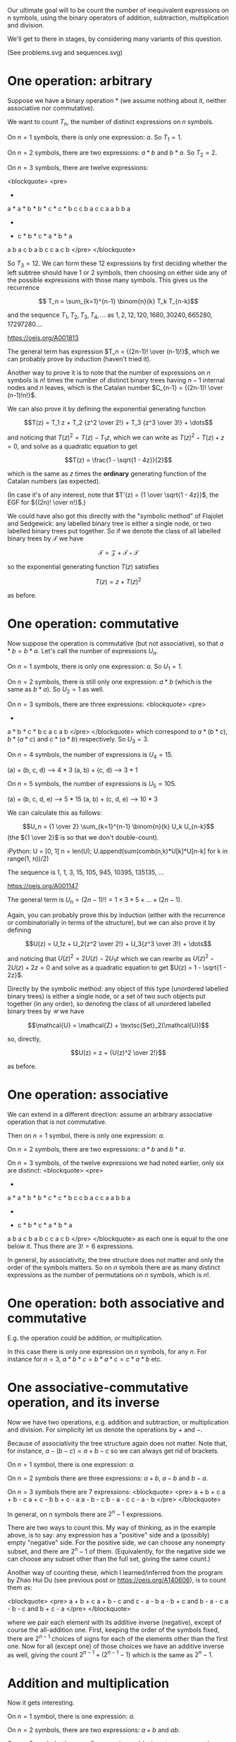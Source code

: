 # -*- truncate-lines: nil; -*-
Our ultimate goal will to be count the number of inequivalent expressions on n symbols, using the binary operators of addition, subtraction, multiplication and division.

We'll get to there in stages, by considering many variants of this question.

(See problems.svg and sequences.svg)

* One operation: arbitrary

Suppose we have a binary operation * (we assume nothing about it, neither associative nor commutative).

We want to count $T_n$, the number of distinct expressions on $n$ symbols.

On $n = 1$ symbols, there is only one expression: $a$. So $T_1 = 1$.

On $n = 2$ symbols, there are two expressions: $a * b$ and $b * a$. So $T_2 = 2$.

On $n = 3$ symbols, there are twelve expressions:

<blockquote>
<pre>
      *          *          *          *          *          *
    a   *      a   *      b   *      b   *      c   *      c   *
       b c        c b        a c        c a        a b        b a


      *          *          *          *          *          *
    *   c      *   b      *   c      *   a      *   b      *   a
   a b        a c        b a        b c        c a        c b
</pre>
</blockquote>

So $T_3 = 12$. We can form these 12 expressions by first deciding whether the left subtree should have 1 or 2 symbols, then choosing on either side any of the possible expressions with those many symbols. This gives us the recurrence

$$ T_n = \sum_{k=1}^{n-1} \binom{n}{k} T_k T_{n-k}$$

and the sequence $T_1, T_2, T_3, T_4, \dots$ as $1, 2, 12, 120, 1680, 30240, 665280, 17297280 \dots$.

https://oeis.org/A001813

The general term has expression $T_n = {(2n-1)! \over (n-1)!}$, which we can probably prove by induction (haven't tried it).

Another way to prove it is to note that the number of expressions on $n$ symbols is $n!$ times the number of distinct binary trees having $n-1$ internal nodes and $n$ leaves, which is the Catalan number $C_{n-1} = {(2n-1)! \over (n-1)!n!}$.

We can also prove it by defining the exponential generating function

$$T(z) = T_1 z + T_2 {z^2 \over 2!} + T_3 {z^3 \over 3!} + \dots$$

and noticing that $T(z)^2 = T(z) - T_1z$, which we can write as $T(z)^2 - T(z) + z = 0$, and solve as a quadratic equation to get

$$T(z) = \frac{1 - \sqrt{1 - 4z}}{2}$$

which is the same as $z$ times the *ordinary* generating function of the Catalan numbers (as expected).

(In case it's of any interest, note that $T'(z) = {1 \over \sqrt{1 - 4z}}$, the EGF for ${(2n)! \over n!}$.)

We could have also got this directly with the "symbolic method" of Flajolet and Sedgewick: any labelled binary tree is either a single node, or two labelled binary trees put together. So if we denote the class of all labelled binary trees by $\mathcal{T}$ we have

$$\mathcal{T} = \mathcal{Z} + \mathcal{T}\star\mathcal{T}$$

so the exponential generating function $T(z)$ satisfies

$$T(z) = z + T(z)^2$$

as before.


* One operation: commutative

Now suppose the operation is commutative (but not associative), so that $a * b = b * a$. Let's call the number of expressions $U_n$.

On $n = 1$ symbols, there is only one expression: $a$. So $U_1 = 1$.

On $n = 2$ symbols, there is still only one expression: $a * b$ (which is the same as $b * a$). So $U_2 = 1$ as well.

On $n = 3$ symbols, there are three expressions:
<blockquote>
<pre>
      *              *              *
   a     *        b     *        c     *
        b c            a c            a b
</pre>
</blockquote>
which correspond to $a*(b*c)$, $b*(a*c)$ and $c*(a*b)$ respectively. So $U_3 = 3$.

On $n = 4$ symbols, the number of expressions is $U_4 = 15$.

(a) + (b, c, d) --> 4 * 3
(a, b) + (c, d) --> 3 * 1

On $n = 5$ symbols, the number of expressions is $U_5 = 105$.

(a) + (b, c, d, e) --> 5 * 15
(a, b) + (c, d, e) --> 10 * 3

We can calculate this as follows:

$$U_n = {1 \over 2} \sum_{k=1}^{n-1} \binom{n}{k} U_k U_{n-k}$$
(the ${1 \over 2}$ is so that we don't double-count).

iPython:
U = [0, 1]
n = len(U); U.append(sum(comb(n,k)*U[k]*U[n-k] for k in range(1, n))/2)
# Repeat the above line as many times as you want, to extend the list.

The sequence is 1, 1, 3, 15, 105, 945, 10395, 135135, ...

https://oeis.org/A001147

The general term is $U_n = (2n-1)!! = 1 \times 3 \times 5 \times \dots \times (2n-1)$.

Again, you can probably prove this by induction (either with the recurrence or combinatorially in terms of the structure), but we can also prove it by defining

$$U(z) = U_1z + U_2{z^2 \over 2!} + U_3{z^3 \over 3!} + \dots$$

and noticing that $U(z)^2 = 2U(z) - 2U_1z$ which we can rewrite as $U(z)^2 - 2U(z) + 2z = 0$ and solve as a quadratic equation to get $U(z) = 1 - \sqrt{1 - 2z}$.

Directly by the symbolic method: any object of this type (unordered labelled binary trees) is either a single node, or a set of two such objects put together (in any order), so denoting the class of all unordered labelled binary trees by $\mathcal{U}$ we have

$$\mathcal{U} = \mathcal{Z} + \textsc{Set}_2(\mathcal{U})$$

so, directly,

$$U(z) = z + {U(z)^2 \over 2!}$$

as before.


* One operation: associative

We can extend in a different direction: assume an arbitrary associative operation that is not commutative.

Then on $n = 1$ symbol, there is only one expression: $a$.

On $n = 2$ symbols, there are two expressions: $a * b$ and $b * a$.

On $n = 3$ symbols, of the twelve expressions we had noted earlier, only six are distinct:
<blockquote>
<pre>
      *          *          *          *          *          *
    a   *      a   *      b   *      b   *      c   *      c   *
       b c        c b        a c        c a        a b        b a


      *          *          *          *          *          *
    *   c      *   b      *   c      *   a      *   b      *   a
   a b        a c        b a        b c        c a        c b
</pre>
</blockquote>
as each one is equal to the one below it. Thus there are $3! = 6$ expressions.

In general, by associativity, the tree structure does not matter and only the order of the symbols matters. So on $n$ symbols there are as many distinct expressions as the number of permutations on $n$ symbols, which is $n!$.


* One operation: both associative and commutative

E.g. the operation could be addition, or multiplication.

In this case there is only one expression on $n$ symbols, for any $n$. For instance for $n = 3$, $a * b * c = b * a * c = c * a * b$ etc.


* One associative-commutative operation, and its inverse

Now we have two operations, e.g. addition and subtraction, or multiplication and division. For simplicity let us denote the operations by $+$ and $-$.

Because of associativity the tree structure again does not matter. Note that, for instance, $a - (b - c) = a + b - c$ so we can always get rid of brackets.

On $n = 1$ symbol, there is one expression: $a$.

On $n = 2$ symbols there are three expressions: $a + b$, $a - b$ and $b - a$.

On $n = 3$ symbols there are 7 expressions:
<blockquote>
<pre>
a + b + c
a + b - c
a + c - b
b + c - a
a - b - c
b - a - c
c - a - b
</pre>
</blockquote>

In general, on $n$ symbols there are $2^n - 1$ expressions.

There are two ways to count this. My way of thinking, as in the example above, is to say: any expression has a "positive" side and a (possibly) empty "negative" side. For the positive side, we can choose any nonempty subset, and there are $2^n - 1$ of them. (Equivalently, for the negative side we can choose any subset other than the full set, giving the same count.)

Another way of counting these, which I learned/inferred from the program by Zhao Hui Du (see previous post or https://oeis.org/A140606), is to count them as:

<blockquote>
<pre>
a + b + c
a + b - c    and    c - a - b
a - b + c    and    b - a - c
a - b - c    and    b + c - a
</pre>
</blockquote>

where we pair each element with its additive inverse (negative), except of course the all-addition one. First, keeping the order of the symbols fixed, there are $2^{n-1}$ choices of signs for each of the elements other than the first one. Now for all (except one) of those choices we have an additive inverse as well, giving the count $2^{n-1} + (2^{n-1} - 1)$ which is the same as $2^n - 1$.


* Addition and multiplication

Now it gets interesting.

On $n = 1$ symbol, there is one expression: $a$.

On $n = 2$ symbols, there are two expressions: $a + b$ and $ab$.

On $n = 3$ symbols, there are $8$ expressions:
<blockquote>
<pre>
a + b + c
a + bc
b + ac
c + ab
a(b + c)
b(a + c)
c(a + b)
abc
</pre>
</blockquote>

On $n = 4$ symbols, there are $52$ expressions:
<blockquote>
<pre>
a + b + c + d

a + b + cd
a + c + bd
a + d + bc
b + c + ad
b + d + ac
c + d + ab

ab(c + d)
ac(b + d)
ad(b + c)
bc(a + d)
bd(a + c)
cd(a + b)

a + b(c + d) etc. (12 of them)

a(b + cd) etc. (12 of them)

ab + cd
ac + bd
ad + bc

(a + b)(c + d)
(a + c)(b + d)
(a + d)(b + c)

a + bcd
b + acd
c + abd
d + abc

a(b + c + d)
b(a + c + d)
c(a + b + d)
d(a + b + c)

abcd
</pre>
</blockquote>

How do we count these? One way is to count them by what the "top-level" expression is: whether it is an addition or a multiplication.

On $n = 1$ symbol, there is one expression $a$ which we can call either additive or multiplicative, but it seems cleanest (for further computation) to call it neither.

On $n = 2$ symbols, additive expressions: $a + b$ (count $1$), multiplicative expressions: $ab$ (count $1$).

On $n = 3$ symbols, additive expressions: $a + b + c, a + bc, b + ac, c + ab$ (count $4$), multiplicative expressions: $abc, a(b + c), b(a + c), c(a + b)$ (count $4$).

On $n = 4$ symbols, let's count the additive expressions by the number of symbols in each part being added (their order doesn't matter, as addition is associative and commutative). The symbols can be partitioned as $1 + 1 + 1 + 1$ or $1 + 1 + 2$ or $1 + 3$ or $2 + 2$. (Each partition of $4$.) None of these parts can be an additive expression itself, for then we could "pull up" this additive expression to the top level. (E.g. $a + b + (c + d)$ partitioned as $1 + 1 + 2$ is the same as $a + b + c + d$ already counted in the partition $1 + 1 + 1 + 1$).

If a part has $1$ symbol there is only possible form of expression. On $2$ symbols too, there is only one possible form of multiplicative expression $ab$ (if the symbols in it are $a$ and $b$). On $3$ symbols, as we saw, there are $4$ multiplicative expressions.

For each partition, we also need to account for the number of ways of partitioning a set of four elements into parts of those sizes. For example, for the partition $2 + 2$, there are $6$ ways of partitioning a set of $4$ elements into sets of size $2$ and $2$ (we don't care about the order between the two sets).

So we could count the additive expressions on $n = 4$ by partition as follows:

<blockquote>
<pre>
Partition          Number of expressions
1 + 1 + 1 + 1        1 * 1 * 1 * 1 * (1)
1 + 1 + 2            1 * 1 * 1 * (6)
1 + 3                1 * 4 * (4)  -> this counts both 4 expressions like a + bcd and 12 like a + b(c+d).
2 + 2                1 * 1 * (3)
1 + 6 + 16 + 3 = 26
</pre>
</blockquote>

So there are $26$ additive expressions on $4$ symbols, which we can denote by $A_4 = 26$.

We get a similar count for the number of multiplicative expressions, namely $M_4 = A_4 = 26$. So the total number of expressions on $4$ symbols is $52$, as enumerated earlier.

In terms of the tree structure, each expression can be thought of as an $n$-ary tree, with alternating additions and multiplications at each level.

Thus, the $26$ additive expressions can be seen as (in the order of partitions above):
<blockquote>
<pre>
      +
   a b c d


      +
   a  b  *
        c d



      +                                +
   a     *           and           a       *
       b c d                             b   +
                                            c d


       +
    *     *
   a b   c d
</pre>
</blockquote>

with 1, 12, 4 and 3


Let's work out the number for $n = 5$.

<blockquote>
<pre>
Partition                Number of additive expressions
1 + 1 + 1 + 1 + 1        1 * 1 * 1 * 1 * 1 * (1)       = 1
1 + 1 + 1 + 2            1 * 1 * 1 * M_2 * (10)        = 10
1 + 1 + 3                1 * 1 * M_3 * (10)            = 40
1 + 2 + 2                1 * M_2 * M_2 * (15)          = 15
1 + 4                    1 * M_4 * (5)                 = 130
2 + 3                    M_2 * M_3 * (10)              = 40
</pre>
</blockquote>

Thus $A_5 = 1 + 10 + 40 + 15 + 130 + 40 = 236$, similarly $M_5 = 236$ and the number of expressions is $A_5 + M_5 = 472$.

In general we can enumerate the number of additive expressions on $n$ symbols by picking each (number) partition of $n$, and for that partition, multiplying
(1) the number of ways of (set) partitioning a set of $n$ elements into (unordered) subsets of those sizes, and
(2) for each part size $k$, either the number of multiplicative expressions (if $k \ge 2$) or $1$ (if $k = 1$).

This sequence $1, 2, 8, 52, 472, 5504, 78416, \dots$ is https://oeis.org/A006351. The sequence of just $A_n$ or $M_n$ is https://oeis.org/A000311 (for $n \ge 2$).

Instead of counting by number of symbols (which leads to partitions), we could also alternatively count by tree depth. This is where the symbolic method really shines. Denoting by $\mathcal{A}$ the class of additive expressions and by $\mathcal{M}$ the class of multiplicative expressions, we have:

- any additive expression involves adding together a set (at least two) of multiplicative expressions and individual symbols (atoms), so $\mathcal{A} = \textsc{Set}_{\ge 2}(\mathcal{M} + \mathcal{Z})$.
- any multiplicative expression involves multiplying together a set (at least two) of additive expressions and atoms, so $\mathcal{M} = \textsc{Set}_{\ge 2}(\mathcal{A} + \mathcal{Z})$.

With this we can prove that $\mathcal{A}$ and $\mathcal{M}$ are isomorphic, and therefore we could write

$$\mathcal{A} = \textsc{Set}_{\ge 2}(\mathcal{A} + \mathcal{Z})$$

giving, for the exponential generating function $A(z)$, the expression

$$A(z) = \exp(A(z) + z) - 1 - (A(z) + z)$$

or

$$\exp(A(z) + z) = 2A(z) + z + 1$$

which can be used to calculate the terms $A_n$.

If writing a program to generate all expressions, we can take either approach:

- Approach 1: Generate the expressions on $n$ symbols separately for each $n$, by generating the partitions, and for each partition using the expressions for each smaller $n$ (and relabelling them).
- Approach 2: Generate the expressions with tree depth $1$ (atoms), then the ones with tree depth $2$ (a single binary operation), etc. By the time you have generated expressions with tree depth $n$ you'll have generated all expressions with $n$ symbols (and more).


* Addition, subtraction, multiplication and division

Finally we arrive at the problem we originally wanted to solve.

Including both addition and subtraction, or both multiplication and division, means that we again have something like $2^k - 1$ choices in each addition-subtraction or each multiplication-division expression involving $k$ sub-expressions.

Like having both addition and multiplication, again our expressions have the structure of n-ary trees with different classes of operation at alternating levels. That is, if an addition/subtraction expression is a child of another addition/subtraction, it can be "pulled up": e.g. if in $e_1 - e_2 + e_3 + e_4$ the expression $e_3$ is some $f_1 - f_2$, this is the same as $e_1 - e_2 + f_1 - f_2 + e_4$. Similarly if in $e_1 * e_2 / e_3 / e_4$ the expression $e_3$ is $f_1 / f_2 / f_3$ then this is the same as $e_1 * e_2 / f_1 * f_2 * f_3 / e_4$. So the levels of our expression tree alternate between addition-subtraction and multiplication-division.

To avoid confusion with the terms from the previous section, we'll use $S_n$ to denote the number of expressions on $n$ symbols that are (at the top level) add/sub, and $D_n$ to denote the number that are mul/div.

On $n = 1$ symbol, there is the single expression $a$.

On $n = 2$ symbols, there are six expressions:
<blockquote>
<pre>
a + b
a - b and b - a
a * b
a / b and b / a
</pre>
</blockquote>
So $S_2 = D_2 = 3$

On $n = 3$ symbols, let's try to count the $68$ expressions.

Expressions of the form $a + b$ (where one of them is a mul/div): $1 * D_2 * (3) = 9$ (because there are 3 ways of allocating one number to the atom and 2 to the mul/div).
Just for clarity, these 9 are:
<blockquote>
<pre>
a + bc   a + b/c   a + c/b
b + ac   b + a/c   b + c/a
c + ab   c + a/b   c + b/a
</pre>
</blockquote>

Expressions of the form $a - b$ and $b - a$ (where one of them is a mul/div): $1 * D_2 * (6) = 18$.
Here the mul/div can be assigned to either the "positive" top-level expression or the "negative" one, so there are twice as many.

Expressions of the form $a + b + c$, $a + b - c$, etc.: $7$ of them (the $2^3 - 1$ that we calculated in an earlier section).

Thus $S_3 = 9 + 18 + 7 = 34$. Similarly $D_3 = 34$ as well, giving a total count of $68$ expressions on $3$ symbols.

When we get to $4$ symbols, there's an additional wrinkle. Let's first count $S_4$.

Partitioning $4$ as $4 = 3 + 1$ we have $D_3 * 1 * (4)= 136$ expressions such as $abc + d$ or $a/(b+c) + d$. We further have the same number of expressions of the form $e_1 - e_2$ and $e_2 - e_1$, for a total of $136 * 3$ expressions for this partition.

Partitioning $4$ as $4 = 2 + 2$ we have $D_2 * D_2 * (3) * S_2 = 81$ expressions (such as $ab - c/d$).

Partitioning $4$ as $4 = 2 + 1 + 1$ we have $D_2 * 1 * 1 * (6) * A_3 = 18$ expressions.

Partitioning $4$ as $1 + 1 + 1 + 1
